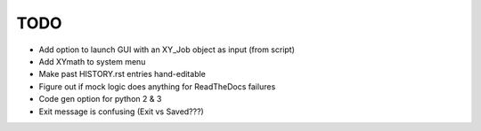 
TODO
====

* Add option to launch GUI with an XY_Job object as input (from script)

* Add XYmath to system menu

* Make past HISTORY.rst entries hand-editable

* Figure out if mock logic does anything for ReadTheDocs failures

* Code gen option for python 2 & 3

* Exit message is confusing (Exit vs Saved???)
